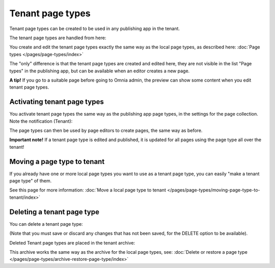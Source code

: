 Tenant page types
====================

Tenant page types can be created to be used in any publishing app in the tenant.

The tenant page types are handled from here:

.. image:: WCM-page-types-v6-new.png

You create and edit the tenant page types exactly the same way as the local page types, as described here: :doc:`Page types </pages/page-types/index>`

The "only" difference is that the tenant page types are created and edited here, they are not visible in the list "Page types" in the publishing app, but can be available when an editor creates a new page.

**A tip!** If you go to a suitable page before going to Omnia admin, the preview can show some content when you edit tenant page types.

Activating tenant page types
******************************
You activate tenant page types the same way as the publishing app page types, in the settings for the page collection. Note the notification (Tenant):

.. image:: WCM-page-types-activate-v6-new.png

The page types can then be used by page editors to create pages, the same way as before.

**Important note!** If a tenant page type is edited and published, it is updated for all pages using the page type all over the tenant!

Moving a page type to tenant
*******************************
If you already have one or more local page types you want to use as a tenant page type, you can easily "make a tenant page type" of them. 

See this page for more information: :doc:`Move a local page type to tenant </pages/page-types/moving-page-type-to-tenant/index>` 

Deleting a tenant page type
******************************
You can delete a tenant page type:

.. image:: WCM-page-types-archive-menu-new.png

(Note that you must save or discard any changes that has not been saved, for the DELETE option to be available).

Deleted Tenant page types are placed in the tenant archive:

.. image:: WCM-page-types-archive-new.png

This archive works the same way as the archive for the local page types, see: :doc:`Delete or restore a page type </pages/page-types/archive-restore-page-type/index>`
